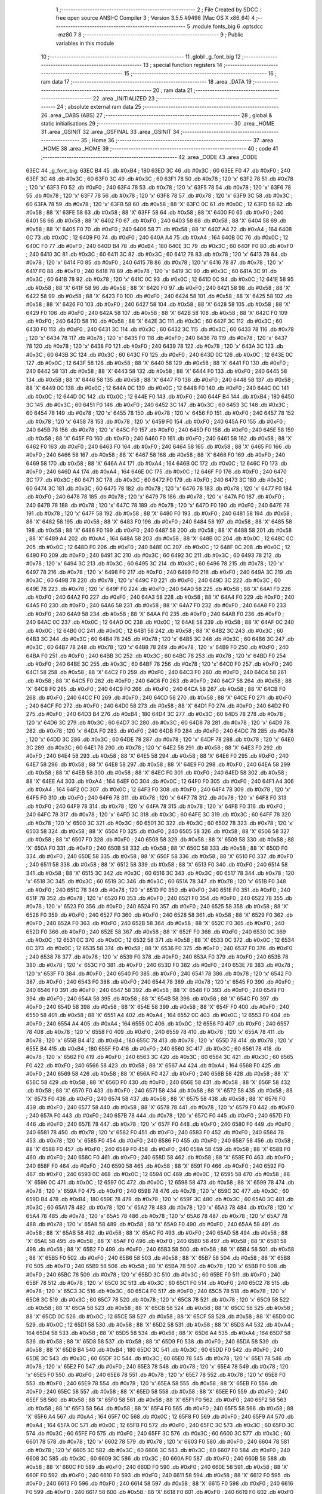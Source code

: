                               1 ;--------------------------------------------------------
                              2 ; File Created by SDCC : free open source ANSI-C Compiler
                              3 ; Version 3.5.5 #9498 (Mac OS X x86_64)
                              4 ;--------------------------------------------------------
                              5 	.module fonts_big
                              6 	.optsdcc -mz80
                              7 	
                              8 ;--------------------------------------------------------
                              9 ; Public variables in this module
                             10 ;--------------------------------------------------------
                             11 	.globl _g_font_big
                             12 ;--------------------------------------------------------
                             13 ; special function registers
                             14 ;--------------------------------------------------------
                             15 ;--------------------------------------------------------
                             16 ; ram data
                             17 ;--------------------------------------------------------
                             18 	.area _DATA
                             19 ;--------------------------------------------------------
                             20 ; ram data
                             21 ;--------------------------------------------------------
                             22 	.area _INITIALIZED
                             23 ;--------------------------------------------------------
                             24 ; absolute external ram data
                             25 ;--------------------------------------------------------
                             26 	.area _DABS (ABS)
                             27 ;--------------------------------------------------------
                             28 ; global & static initialisations
                             29 ;--------------------------------------------------------
                             30 	.area _HOME
                             31 	.area _GSINIT
                             32 	.area _GSFINAL
                             33 	.area _GSINIT
                             34 ;--------------------------------------------------------
                             35 ; Home
                             36 ;--------------------------------------------------------
                             37 	.area _HOME
                             38 	.area _HOME
                             39 ;--------------------------------------------------------
                             40 ; code
                             41 ;--------------------------------------------------------
                             42 	.area _CODE
                             43 	.area _CODE
   63EC                      44 _g_font_big:
   63EC B4                   45 	.db #0xB4	; 180
   63ED 3C                   46 	.db #0x3C	; 60
   63EE F0                   47 	.db #0xF0	; 240
   63EF 3C                   48 	.db #0x3C	; 60
   63F0 3C                   49 	.db #0x3C	; 60
   63F1 78                   50 	.db #0x78	; 120	'x'
   63F2 78                   51 	.db #0x78	; 120	'x'
   63F3 F0                   52 	.db #0xF0	; 240
   63F4 78                   53 	.db #0x78	; 120	'x'
   63F5 78                   54 	.db #0x78	; 120	'x'
   63F6 78                   55 	.db #0x78	; 120	'x'
   63F7 78                   56 	.db #0x78	; 120	'x'
   63F8 78                   57 	.db #0x78	; 120	'x'
   63F9 3C                   58 	.db #0x3C	; 60
   63FA 78                   59 	.db #0x78	; 120	'x'
   63FB 58                   60 	.db #0x58	; 88	'X'
   63FC 0C                   61 	.db #0x0C	; 12
   63FD 58                   62 	.db #0x58	; 88	'X'
   63FE 58                   63 	.db #0x58	; 88	'X'
   63FF 58                   64 	.db #0x58	; 88	'X'
   6400 F0                   65 	.db #0xF0	; 240
   6401 58                   66 	.db #0x58	; 88	'X'
   6402 F0                   67 	.db #0xF0	; 240
   6403 58                   68 	.db #0x58	; 88	'X'
   6404 58                   69 	.db #0x58	; 88	'X'
   6405 F0                   70 	.db #0xF0	; 240
   6406 58                   71 	.db #0x58	; 88	'X'
   6407 A4                   72 	.db #0xA4	; 164
   6408 0C                   73 	.db #0x0C	; 12
   6409 F0                   74 	.db #0xF0	; 240
   640A A4                   75 	.db #0xA4	; 164
   640B 0C                   76 	.db #0x0C	; 12
   640C F0                   77 	.db #0xF0	; 240
   640D B4                   78 	.db #0xB4	; 180
   640E 3C                   79 	.db #0x3C	; 60
   640F F0                   80 	.db #0xF0	; 240
   6410 3C                   81 	.db #0x3C	; 60
   6411 3C                   82 	.db #0x3C	; 60
   6412 78                   83 	.db #0x78	; 120	'x'
   6413 78                   84 	.db #0x78	; 120	'x'
   6414 F0                   85 	.db #0xF0	; 240
   6415 78                   86 	.db #0x78	; 120	'x'
   6416 78                   87 	.db #0x78	; 120	'x'
   6417 F0                   88 	.db #0xF0	; 240
   6418 78                   89 	.db #0x78	; 120	'x'
   6419 3C                   90 	.db #0x3C	; 60
   641A 3C                   91 	.db #0x3C	; 60
   641B 78                   92 	.db #0x78	; 120	'x'
   641C 0C                   93 	.db #0x0C	; 12
   641D 0C                   94 	.db #0x0C	; 12
   641E 58                   95 	.db #0x58	; 88	'X'
   641F 58                   96 	.db #0x58	; 88	'X'
   6420 F0                   97 	.db #0xF0	; 240
   6421 58                   98 	.db #0x58	; 88	'X'
   6422 58                   99 	.db #0x58	; 88	'X'
   6423 F0                  100 	.db #0xF0	; 240
   6424 58                  101 	.db #0x58	; 88	'X'
   6425 58                  102 	.db #0x58	; 88	'X'
   6426 F0                  103 	.db #0xF0	; 240
   6427 58                  104 	.db #0x58	; 88	'X'
   6428 58                  105 	.db #0x58	; 88	'X'
   6429 F0                  106 	.db #0xF0	; 240
   642A 58                  107 	.db #0x58	; 88	'X'
   642B 58                  108 	.db #0x58	; 88	'X'
   642C F0                  109 	.db #0xF0	; 240
   642D 58                  110 	.db #0x58	; 88	'X'
   642E 3C                  111 	.db #0x3C	; 60
   642F 3C                  112 	.db #0x3C	; 60
   6430 F0                  113 	.db #0xF0	; 240
   6431 3C                  114 	.db #0x3C	; 60
   6432 3C                  115 	.db #0x3C	; 60
   6433 78                  116 	.db #0x78	; 120	'x'
   6434 78                  117 	.db #0x78	; 120	'x'
   6435 F0                  118 	.db #0xF0	; 240
   6436 78                  119 	.db #0x78	; 120	'x'
   6437 78                  120 	.db #0x78	; 120	'x'
   6438 F0                  121 	.db #0xF0	; 240
   6439 78                  122 	.db #0x78	; 120	'x'
   643A 3C                  123 	.db #0x3C	; 60
   643B 3C                  124 	.db #0x3C	; 60
   643C F0                  125 	.db #0xF0	; 240
   643D 0C                  126 	.db #0x0C	; 12
   643E 0C                  127 	.db #0x0C	; 12
   643F 58                  128 	.db #0x58	; 88	'X'
   6440 58                  129 	.db #0x58	; 88	'X'
   6441 F0                  130 	.db #0xF0	; 240
   6442 58                  131 	.db #0x58	; 88	'X'
   6443 58                  132 	.db #0x58	; 88	'X'
   6444 F0                  133 	.db #0xF0	; 240
   6445 58                  134 	.db #0x58	; 88	'X'
   6446 58                  135 	.db #0x58	; 88	'X'
   6447 F0                  136 	.db #0xF0	; 240
   6448 58                  137 	.db #0x58	; 88	'X'
   6449 0C                  138 	.db #0x0C	; 12
   644A 0C                  139 	.db #0x0C	; 12
   644B F0                  140 	.db #0xF0	; 240
   644C 0C                  141 	.db #0x0C	; 12
   644D 0C                  142 	.db #0x0C	; 12
   644E F0                  143 	.db #0xF0	; 240
   644F B4                  144 	.db #0xB4	; 180
   6450 3C                  145 	.db #0x3C	; 60
   6451 F0                  146 	.db #0xF0	; 240
   6452 3C                  147 	.db #0x3C	; 60
   6453 3C                  148 	.db #0x3C	; 60
   6454 78                  149 	.db #0x78	; 120	'x'
   6455 78                  150 	.db #0x78	; 120	'x'
   6456 F0                  151 	.db #0xF0	; 240
   6457 78                  152 	.db #0x78	; 120	'x'
   6458 78                  153 	.db #0x78	; 120	'x'
   6459 F0                  154 	.db #0xF0	; 240
   645A F0                  155 	.db #0xF0	; 240
   645B 78                  156 	.db #0x78	; 120	'x'
   645C F0                  157 	.db #0xF0	; 240
   645D F0                  158 	.db #0xF0	; 240
   645E 58                  159 	.db #0x58	; 88	'X'
   645F F0                  160 	.db #0xF0	; 240
   6460 F0                  161 	.db #0xF0	; 240
   6461 58                  162 	.db #0x58	; 88	'X'
   6462 F0                  163 	.db #0xF0	; 240
   6463 F0                  164 	.db #0xF0	; 240
   6464 58                  165 	.db #0x58	; 88	'X'
   6465 F0                  166 	.db #0xF0	; 240
   6466 58                  167 	.db #0x58	; 88	'X'
   6467 58                  168 	.db #0x58	; 88	'X'
   6468 F0                  169 	.db #0xF0	; 240
   6469 58                  170 	.db #0x58	; 88	'X'
   646A A4                  171 	.db #0xA4	; 164
   646B 0C                  172 	.db #0x0C	; 12
   646C F0                  173 	.db #0xF0	; 240
   646D A4                  174 	.db #0xA4	; 164
   646E 0C                  175 	.db #0x0C	; 12
   646F F0                  176 	.db #0xF0	; 240
   6470 3C                  177 	.db #0x3C	; 60
   6471 3C                  178 	.db #0x3C	; 60
   6472 F0                  179 	.db #0xF0	; 240
   6473 3C                  180 	.db #0x3C	; 60
   6474 3C                  181 	.db #0x3C	; 60
   6475 78                  182 	.db #0x78	; 120	'x'
   6476 78                  183 	.db #0x78	; 120	'x'
   6477 F0                  184 	.db #0xF0	; 240
   6478 78                  185 	.db #0x78	; 120	'x'
   6479 78                  186 	.db #0x78	; 120	'x'
   647A F0                  187 	.db #0xF0	; 240
   647B 78                  188 	.db #0x78	; 120	'x'
   647C 78                  189 	.db #0x78	; 120	'x'
   647D F0                  190 	.db #0xF0	; 240
   647E 78                  191 	.db #0x78	; 120	'x'
   647F 58                  192 	.db #0x58	; 88	'X'
   6480 F0                  193 	.db #0xF0	; 240
   6481 58                  194 	.db #0x58	; 88	'X'
   6482 58                  195 	.db #0x58	; 88	'X'
   6483 F0                  196 	.db #0xF0	; 240
   6484 58                  197 	.db #0x58	; 88	'X'
   6485 58                  198 	.db #0x58	; 88	'X'
   6486 F0                  199 	.db #0xF0	; 240
   6487 58                  200 	.db #0x58	; 88	'X'
   6488 58                  201 	.db #0x58	; 88	'X'
   6489 A4                  202 	.db #0xA4	; 164
   648A 58                  203 	.db #0x58	; 88	'X'
   648B 0C                  204 	.db #0x0C	; 12
   648C 0C                  205 	.db #0x0C	; 12
   648D F0                  206 	.db #0xF0	; 240
   648E 0C                  207 	.db #0x0C	; 12
   648F 0C                  208 	.db #0x0C	; 12
   6490 F0                  209 	.db #0xF0	; 240
   6491 3C                  210 	.db #0x3C	; 60
   6492 3C                  211 	.db #0x3C	; 60
   6493 78                  212 	.db #0x78	; 120	'x'
   6494 3C                  213 	.db #0x3C	; 60
   6495 3C                  214 	.db #0x3C	; 60
   6496 78                  215 	.db #0x78	; 120	'x'
   6497 78                  216 	.db #0x78	; 120	'x'
   6498 F0                  217 	.db #0xF0	; 240
   6499 F0                  218 	.db #0xF0	; 240
   649A 3C                  219 	.db #0x3C	; 60
   649B 78                  220 	.db #0x78	; 120	'x'
   649C F0                  221 	.db #0xF0	; 240
   649D 3C                  222 	.db #0x3C	; 60
   649E 78                  223 	.db #0x78	; 120	'x'
   649F F0                  224 	.db #0xF0	; 240
   64A0 58                  225 	.db #0x58	; 88	'X'
   64A1 F0                  226 	.db #0xF0	; 240
   64A2 F0                  227 	.db #0xF0	; 240
   64A3 58                  228 	.db #0x58	; 88	'X'
   64A4 F0                  229 	.db #0xF0	; 240
   64A5 F0                  230 	.db #0xF0	; 240
   64A6 58                  231 	.db #0x58	; 88	'X'
   64A7 F0                  232 	.db #0xF0	; 240
   64A8 F0                  233 	.db #0xF0	; 240
   64A9 58                  234 	.db #0x58	; 88	'X'
   64AA F0                  235 	.db #0xF0	; 240
   64AB F0                  236 	.db #0xF0	; 240
   64AC 0C                  237 	.db #0x0C	; 12
   64AD 0C                  238 	.db #0x0C	; 12
   64AE 58                  239 	.db #0x58	; 88	'X'
   64AF 0C                  240 	.db #0x0C	; 12
   64B0 0C                  241 	.db #0x0C	; 12
   64B1 58                  242 	.db #0x58	; 88	'X'
   64B2 3C                  243 	.db #0x3C	; 60
   64B3 3C                  244 	.db #0x3C	; 60
   64B4 78                  245 	.db #0x78	; 120	'x'
   64B5 3C                  246 	.db #0x3C	; 60
   64B6 3C                  247 	.db #0x3C	; 60
   64B7 78                  248 	.db #0x78	; 120	'x'
   64B8 78                  249 	.db #0x78	; 120	'x'
   64B9 F0                  250 	.db #0xF0	; 240
   64BA F0                  251 	.db #0xF0	; 240
   64BB 3C                  252 	.db #0x3C	; 60
   64BC 78                  253 	.db #0x78	; 120	'x'
   64BD F0                  254 	.db #0xF0	; 240
   64BE 3C                  255 	.db #0x3C	; 60
   64BF 78                  256 	.db #0x78	; 120	'x'
   64C0 F0                  257 	.db #0xF0	; 240
   64C1 58                  258 	.db #0x58	; 88	'X'
   64C2 F0                  259 	.db #0xF0	; 240
   64C3 F0                  260 	.db #0xF0	; 240
   64C4 58                  261 	.db #0x58	; 88	'X'
   64C5 F0                  262 	.db #0xF0	; 240
   64C6 F0                  263 	.db #0xF0	; 240
   64C7 58                  264 	.db #0x58	; 88	'X'
   64C8 F0                  265 	.db #0xF0	; 240
   64C9 F0                  266 	.db #0xF0	; 240
   64CA 58                  267 	.db #0x58	; 88	'X'
   64CB F0                  268 	.db #0xF0	; 240
   64CC F0                  269 	.db #0xF0	; 240
   64CD 58                  270 	.db #0x58	; 88	'X'
   64CE F0                  271 	.db #0xF0	; 240
   64CF F0                  272 	.db #0xF0	; 240
   64D0 58                  273 	.db #0x58	; 88	'X'
   64D1 F0                  274 	.db #0xF0	; 240
   64D2 F0                  275 	.db #0xF0	; 240
   64D3 B4                  276 	.db #0xB4	; 180
   64D4 3C                  277 	.db #0x3C	; 60
   64D5 78                  278 	.db #0x78	; 120	'x'
   64D6 3C                  279 	.db #0x3C	; 60
   64D7 3C                  280 	.db #0x3C	; 60
   64D8 78                  281 	.db #0x78	; 120	'x'
   64D9 78                  282 	.db #0x78	; 120	'x'
   64DA F0                  283 	.db #0xF0	; 240
   64DB F0                  284 	.db #0xF0	; 240
   64DC 78                  285 	.db #0x78	; 120	'x'
   64DD 3C                  286 	.db #0x3C	; 60
   64DE 78                  287 	.db #0x78	; 120	'x'
   64DF 78                  288 	.db #0x78	; 120	'x'
   64E0 3C                  289 	.db #0x3C	; 60
   64E1 78                  290 	.db #0x78	; 120	'x'
   64E2 58                  291 	.db #0x58	; 88	'X'
   64E3 F0                  292 	.db #0xF0	; 240
   64E4 58                  293 	.db #0x58	; 88	'X'
   64E5 58                  294 	.db #0x58	; 88	'X'
   64E6 F0                  295 	.db #0xF0	; 240
   64E7 58                  296 	.db #0x58	; 88	'X'
   64E8 58                  297 	.db #0x58	; 88	'X'
   64E9 F0                  298 	.db #0xF0	; 240
   64EA 58                  299 	.db #0x58	; 88	'X'
   64EB 58                  300 	.db #0x58	; 88	'X'
   64EC F0                  301 	.db #0xF0	; 240
   64ED 58                  302 	.db #0x58	; 88	'X'
   64EE A4                  303 	.db #0xA4	; 164
   64EF 0C                  304 	.db #0x0C	; 12
   64F0 F0                  305 	.db #0xF0	; 240
   64F1 A4                  306 	.db #0xA4	; 164
   64F2 0C                  307 	.db #0x0C	; 12
   64F3 F0                  308 	.db #0xF0	; 240
   64F4 78                  309 	.db #0x78	; 120	'x'
   64F5 F0                  310 	.db #0xF0	; 240
   64F6 78                  311 	.db #0x78	; 120	'x'
   64F7 78                  312 	.db #0x78	; 120	'x'
   64F8 F0                  313 	.db #0xF0	; 240
   64F9 78                  314 	.db #0x78	; 120	'x'
   64FA 78                  315 	.db #0x78	; 120	'x'
   64FB F0                  316 	.db #0xF0	; 240
   64FC 78                  317 	.db #0x78	; 120	'x'
   64FD 3C                  318 	.db #0x3C	; 60
   64FE 3C                  319 	.db #0x3C	; 60
   64FF 78                  320 	.db #0x78	; 120	'x'
   6500 3C                  321 	.db #0x3C	; 60
   6501 3C                  322 	.db #0x3C	; 60
   6502 78                  323 	.db #0x78	; 120	'x'
   6503 58                  324 	.db #0x58	; 88	'X'
   6504 F0                  325 	.db #0xF0	; 240
   6505 58                  326 	.db #0x58	; 88	'X'
   6506 58                  327 	.db #0x58	; 88	'X'
   6507 F0                  328 	.db #0xF0	; 240
   6508 58                  329 	.db #0x58	; 88	'X'
   6509 58                  330 	.db #0x58	; 88	'X'
   650A F0                  331 	.db #0xF0	; 240
   650B 58                  332 	.db #0x58	; 88	'X'
   650C 58                  333 	.db #0x58	; 88	'X'
   650D F0                  334 	.db #0xF0	; 240
   650E 58                  335 	.db #0x58	; 88	'X'
   650F 58                  336 	.db #0x58	; 88	'X'
   6510 F0                  337 	.db #0xF0	; 240
   6511 58                  338 	.db #0x58	; 88	'X'
   6512 58                  339 	.db #0x58	; 88	'X'
   6513 F0                  340 	.db #0xF0	; 240
   6514 58                  341 	.db #0x58	; 88	'X'
   6515 3C                  342 	.db #0x3C	; 60
   6516 3C                  343 	.db #0x3C	; 60
   6517 78                  344 	.db #0x78	; 120	'x'
   6518 3C                  345 	.db #0x3C	; 60
   6519 3C                  346 	.db #0x3C	; 60
   651A 78                  347 	.db #0x78	; 120	'x'
   651B F0                  348 	.db #0xF0	; 240
   651C 78                  349 	.db #0x78	; 120	'x'
   651D F0                  350 	.db #0xF0	; 240
   651E F0                  351 	.db #0xF0	; 240
   651F 78                  352 	.db #0x78	; 120	'x'
   6520 F0                  353 	.db #0xF0	; 240
   6521 F0                  354 	.db #0xF0	; 240
   6522 78                  355 	.db #0x78	; 120	'x'
   6523 F0                  356 	.db #0xF0	; 240
   6524 F0                  357 	.db #0xF0	; 240
   6525 58                  358 	.db #0x58	; 88	'X'
   6526 F0                  359 	.db #0xF0	; 240
   6527 F0                  360 	.db #0xF0	; 240
   6528 58                  361 	.db #0x58	; 88	'X'
   6529 F0                  362 	.db #0xF0	; 240
   652A F0                  363 	.db #0xF0	; 240
   652B 58                  364 	.db #0x58	; 88	'X'
   652C F0                  365 	.db #0xF0	; 240
   652D F0                  366 	.db #0xF0	; 240
   652E 58                  367 	.db #0x58	; 88	'X'
   652F F0                  368 	.db #0xF0	; 240
   6530 0C                  369 	.db #0x0C	; 12
   6531 0C                  370 	.db #0x0C	; 12
   6532 58                  371 	.db #0x58	; 88	'X'
   6533 0C                  372 	.db #0x0C	; 12
   6534 0C                  373 	.db #0x0C	; 12
   6535 58                  374 	.db #0x58	; 88	'X'
   6536 F0                  375 	.db #0xF0	; 240
   6537 F0                  376 	.db #0xF0	; 240
   6538 78                  377 	.db #0x78	; 120	'x'
   6539 F0                  378 	.db #0xF0	; 240
   653A F0                  379 	.db #0xF0	; 240
   653B 78                  380 	.db #0x78	; 120	'x'
   653C F0                  381 	.db #0xF0	; 240
   653D F0                  382 	.db #0xF0	; 240
   653E 78                  383 	.db #0x78	; 120	'x'
   653F F0                  384 	.db #0xF0	; 240
   6540 F0                  385 	.db #0xF0	; 240
   6541 78                  386 	.db #0x78	; 120	'x'
   6542 F0                  387 	.db #0xF0	; 240
   6543 F0                  388 	.db #0xF0	; 240
   6544 78                  389 	.db #0x78	; 120	'x'
   6545 F0                  390 	.db #0xF0	; 240
   6546 F0                  391 	.db #0xF0	; 240
   6547 58                  392 	.db #0x58	; 88	'X'
   6548 F0                  393 	.db #0xF0	; 240
   6549 F0                  394 	.db #0xF0	; 240
   654A 58                  395 	.db #0x58	; 88	'X'
   654B 58                  396 	.db #0x58	; 88	'X'
   654C F0                  397 	.db #0xF0	; 240
   654D 58                  398 	.db #0x58	; 88	'X'
   654E 58                  399 	.db #0x58	; 88	'X'
   654F F0                  400 	.db #0xF0	; 240
   6550 58                  401 	.db #0x58	; 88	'X'
   6551 A4                  402 	.db #0xA4	; 164
   6552 0C                  403 	.db #0x0C	; 12
   6553 F0                  404 	.db #0xF0	; 240
   6554 A4                  405 	.db #0xA4	; 164
   6555 0C                  406 	.db #0x0C	; 12
   6556 F0                  407 	.db #0xF0	; 240
   6557 78                  408 	.db #0x78	; 120	'x'
   6558 F0                  409 	.db #0xF0	; 240
   6559 78                  410 	.db #0x78	; 120	'x'
   655A 78                  411 	.db #0x78	; 120	'x'
   655B B4                  412 	.db #0xB4	; 180
   655C 78                  413 	.db #0x78	; 120	'x'
   655D 78                  414 	.db #0x78	; 120	'x'
   655E B4                  415 	.db #0xB4	; 180
   655F F0                  416 	.db #0xF0	; 240
   6560 3C                  417 	.db #0x3C	; 60
   6561 78                  418 	.db #0x78	; 120	'x'
   6562 F0                  419 	.db #0xF0	; 240
   6563 3C                  420 	.db #0x3C	; 60
   6564 3C                  421 	.db #0x3C	; 60
   6565 F0                  422 	.db #0xF0	; 240
   6566 58                  423 	.db #0x58	; 88	'X'
   6567 A4                  424 	.db #0xA4	; 164
   6568 F0                  425 	.db #0xF0	; 240
   6569 58                  426 	.db #0x58	; 88	'X'
   656A F0                  427 	.db #0xF0	; 240
   656B 58                  428 	.db #0x58	; 88	'X'
   656C 58                  429 	.db #0x58	; 88	'X'
   656D F0                  430 	.db #0xF0	; 240
   656E 58                  431 	.db #0x58	; 88	'X'
   656F 58                  432 	.db #0x58	; 88	'X'
   6570 F0                  433 	.db #0xF0	; 240
   6571 58                  434 	.db #0x58	; 88	'X'
   6572 58                  435 	.db #0x58	; 88	'X'
   6573 F0                  436 	.db #0xF0	; 240
   6574 58                  437 	.db #0x58	; 88	'X'
   6575 58                  438 	.db #0x58	; 88	'X'
   6576 F0                  439 	.db #0xF0	; 240
   6577 58                  440 	.db #0x58	; 88	'X'
   6578 78                  441 	.db #0x78	; 120	'x'
   6579 F0                  442 	.db #0xF0	; 240
   657A F0                  443 	.db #0xF0	; 240
   657B 78                  444 	.db #0x78	; 120	'x'
   657C F0                  445 	.db #0xF0	; 240
   657D F0                  446 	.db #0xF0	; 240
   657E 78                  447 	.db #0x78	; 120	'x'
   657F F0                  448 	.db #0xF0	; 240
   6580 F0                  449 	.db #0xF0	; 240
   6581 78                  450 	.db #0x78	; 120	'x'
   6582 F0                  451 	.db #0xF0	; 240
   6583 F0                  452 	.db #0xF0	; 240
   6584 78                  453 	.db #0x78	; 120	'x'
   6585 F0                  454 	.db #0xF0	; 240
   6586 F0                  455 	.db #0xF0	; 240
   6587 58                  456 	.db #0x58	; 88	'X'
   6588 F0                  457 	.db #0xF0	; 240
   6589 F0                  458 	.db #0xF0	; 240
   658A 58                  459 	.db #0x58	; 88	'X'
   658B F0                  460 	.db #0xF0	; 240
   658C F0                  461 	.db #0xF0	; 240
   658D 58                  462 	.db #0x58	; 88	'X'
   658E F0                  463 	.db #0xF0	; 240
   658F F0                  464 	.db #0xF0	; 240
   6590 58                  465 	.db #0x58	; 88	'X'
   6591 F0                  466 	.db #0xF0	; 240
   6592 F0                  467 	.db #0xF0	; 240
   6593 0C                  468 	.db #0x0C	; 12
   6594 0C                  469 	.db #0x0C	; 12
   6595 58                  470 	.db #0x58	; 88	'X'
   6596 0C                  471 	.db #0x0C	; 12
   6597 0C                  472 	.db #0x0C	; 12
   6598 58                  473 	.db #0x58	; 88	'X'
   6599 78                  474 	.db #0x78	; 120	'x'
   659A F0                  475 	.db #0xF0	; 240
   659B 78                  476 	.db #0x78	; 120	'x'
   659C 3C                  477 	.db #0x3C	; 60
   659D B4                  478 	.db #0xB4	; 180
   659E 78                  479 	.db #0x78	; 120	'x'
   659F 3C                  480 	.db #0x3C	; 60
   65A0 3C                  481 	.db #0x3C	; 60
   65A1 78                  482 	.db #0x78	; 120	'x'
   65A2 78                  483 	.db #0x78	; 120	'x'
   65A3 78                  484 	.db #0x78	; 120	'x'
   65A4 78                  485 	.db #0x78	; 120	'x'
   65A5 78                  486 	.db #0x78	; 120	'x'
   65A6 78                  487 	.db #0x78	; 120	'x'
   65A7 78                  488 	.db #0x78	; 120	'x'
   65A8 58                  489 	.db #0x58	; 88	'X'
   65A9 F0                  490 	.db #0xF0	; 240
   65AA 58                  491 	.db #0x58	; 88	'X'
   65AB 58                  492 	.db #0x58	; 88	'X'
   65AC F0                  493 	.db #0xF0	; 240
   65AD 58                  494 	.db #0x58	; 88	'X'
   65AE 58                  495 	.db #0x58	; 88	'X'
   65AF F0                  496 	.db #0xF0	; 240
   65B0 58                  497 	.db #0x58	; 88	'X'
   65B1 58                  498 	.db #0x58	; 88	'X'
   65B2 F0                  499 	.db #0xF0	; 240
   65B3 58                  500 	.db #0x58	; 88	'X'
   65B4 58                  501 	.db #0x58	; 88	'X'
   65B5 F0                  502 	.db #0xF0	; 240
   65B6 58                  503 	.db #0x58	; 88	'X'
   65B7 58                  504 	.db #0x58	; 88	'X'
   65B8 F0                  505 	.db #0xF0	; 240
   65B9 58                  506 	.db #0x58	; 88	'X'
   65BA 78                  507 	.db #0x78	; 120	'x'
   65BB F0                  508 	.db #0xF0	; 240
   65BC 78                  509 	.db #0x78	; 120	'x'
   65BD 3C                  510 	.db #0x3C	; 60
   65BE F0                  511 	.db #0xF0	; 240
   65BF 78                  512 	.db #0x78	; 120	'x'
   65C0 3C                  513 	.db #0x3C	; 60
   65C1 F0                  514 	.db #0xF0	; 240
   65C2 78                  515 	.db #0x78	; 120	'x'
   65C3 3C                  516 	.db #0x3C	; 60
   65C4 F0                  517 	.db #0xF0	; 240
   65C5 78                  518 	.db #0x78	; 120	'x'
   65C6 3C                  519 	.db #0x3C	; 60
   65C7 78                  520 	.db #0x78	; 120	'x'
   65C8 78                  521 	.db #0x78	; 120	'x'
   65C9 58                  522 	.db #0x58	; 88	'X'
   65CA 58                  523 	.db #0x58	; 88	'X'
   65CB 58                  524 	.db #0x58	; 88	'X'
   65CC 58                  525 	.db #0x58	; 88	'X'
   65CD 0C                  526 	.db #0x0C	; 12
   65CE 58                  527 	.db #0x58	; 88	'X'
   65CF 58                  528 	.db #0x58	; 88	'X'
   65D0 0C                  529 	.db #0x0C	; 12
   65D1 58                  530 	.db #0x58	; 88	'X'
   65D2 58                  531 	.db #0x58	; 88	'X'
   65D3 A4                  532 	.db #0xA4	; 164
   65D4 58                  533 	.db #0x58	; 88	'X'
   65D5 58                  534 	.db #0x58	; 88	'X'
   65D6 A4                  535 	.db #0xA4	; 164
   65D7 58                  536 	.db #0x58	; 88	'X'
   65D8 58                  537 	.db #0x58	; 88	'X'
   65D9 F0                  538 	.db #0xF0	; 240
   65DA 58                  539 	.db #0x58	; 88	'X'
   65DB B4                  540 	.db #0xB4	; 180
   65DC 3C                  541 	.db #0x3C	; 60
   65DD F0                  542 	.db #0xF0	; 240
   65DE 3C                  543 	.db #0x3C	; 60
   65DF 3C                  544 	.db #0x3C	; 60
   65E0 78                  545 	.db #0x78	; 120	'x'
   65E1 78                  546 	.db #0x78	; 120	'x'
   65E2 F0                  547 	.db #0xF0	; 240
   65E3 78                  548 	.db #0x78	; 120	'x'
   65E4 78                  549 	.db #0x78	; 120	'x'
   65E5 F0                  550 	.db #0xF0	; 240
   65E6 78                  551 	.db #0x78	; 120	'x'
   65E7 78                  552 	.db #0x78	; 120	'x'
   65E8 F0                  553 	.db #0xF0	; 240
   65E9 78                  554 	.db #0x78	; 120	'x'
   65EA 58                  555 	.db #0x58	; 88	'X'
   65EB F0                  556 	.db #0xF0	; 240
   65EC 58                  557 	.db #0x58	; 88	'X'
   65ED 58                  558 	.db #0x58	; 88	'X'
   65EE F0                  559 	.db #0xF0	; 240
   65EF 58                  560 	.db #0x58	; 88	'X'
   65F0 58                  561 	.db #0x58	; 88	'X'
   65F1 F0                  562 	.db #0xF0	; 240
   65F2 58                  563 	.db #0x58	; 88	'X'
   65F3 58                  564 	.db #0x58	; 88	'X'
   65F4 F0                  565 	.db #0xF0	; 240
   65F5 58                  566 	.db #0x58	; 88	'X'
   65F6 A4                  567 	.db #0xA4	; 164
   65F7 0C                  568 	.db #0x0C	; 12
   65F8 F0                  569 	.db #0xF0	; 240
   65F9 A4                  570 	.db #0xA4	; 164
   65FA 0C                  571 	.db #0x0C	; 12
   65FB F0                  572 	.db #0xF0	; 240
   65FC 3C                  573 	.db #0x3C	; 60
   65FD 3C                  574 	.db #0x3C	; 60
   65FE F0                  575 	.db #0xF0	; 240
   65FF 3C                  576 	.db #0x3C	; 60
   6600 3C                  577 	.db #0x3C	; 60
   6601 78                  578 	.db #0x78	; 120	'x'
   6602 78                  579 	.db #0x78	; 120	'x'
   6603 F0                  580 	.db #0xF0	; 240
   6604 78                  581 	.db #0x78	; 120	'x'
   6605 3C                  582 	.db #0x3C	; 60
   6606 3C                  583 	.db #0x3C	; 60
   6607 F0                  584 	.db #0xF0	; 240
   6608 3C                  585 	.db #0x3C	; 60
   6609 3C                  586 	.db #0x3C	; 60
   660A F0                  587 	.db #0xF0	; 240
   660B 58                  588 	.db #0x58	; 88	'X'
   660C F0                  589 	.db #0xF0	; 240
   660D F0                  590 	.db #0xF0	; 240
   660E 58                  591 	.db #0x58	; 88	'X'
   660F F0                  592 	.db #0xF0	; 240
   6610 F0                  593 	.db #0xF0	; 240
   6611 58                  594 	.db #0x58	; 88	'X'
   6612 F0                  595 	.db #0xF0	; 240
   6613 F0                  596 	.db #0xF0	; 240
   6614 58                  597 	.db #0x58	; 88	'X'
   6615 F0                  598 	.db #0xF0	; 240
   6616 F0                  599 	.db #0xF0	; 240
   6617 58                  600 	.db #0x58	; 88	'X'
   6618 F0                  601 	.db #0xF0	; 240
   6619 F0                  602 	.db #0xF0	; 240
   661A 58                  603 	.db #0x58	; 88	'X'
   661B F0                  604 	.db #0xF0	; 240
   661C F0                  605 	.db #0xF0	; 240
   661D B4                  606 	.db #0xB4	; 180
   661E 3C                  607 	.db #0x3C	; 60
   661F F0                  608 	.db #0xF0	; 240
   6620 3C                  609 	.db #0x3C	; 60
   6621 3C                  610 	.db #0x3C	; 60
   6622 78                  611 	.db #0x78	; 120	'x'
   6623 78                  612 	.db #0x78	; 120	'x'
   6624 F0                  613 	.db #0xF0	; 240
   6625 78                  614 	.db #0x78	; 120	'x'
   6626 78                  615 	.db #0x78	; 120	'x'
   6627 F0                  616 	.db #0xF0	; 240
   6628 78                  617 	.db #0x78	; 120	'x'
   6629 78                  618 	.db #0x78	; 120	'x'
   662A F0                  619 	.db #0xF0	; 240
   662B 78                  620 	.db #0x78	; 120	'x'
   662C 58                  621 	.db #0x58	; 88	'X'
   662D F0                  622 	.db #0xF0	; 240
   662E 58                  623 	.db #0x58	; 88	'X'
   662F 58                  624 	.db #0x58	; 88	'X'
   6630 F0                  625 	.db #0xF0	; 240
   6631 58                  626 	.db #0x58	; 88	'X'
   6632 58                  627 	.db #0x58	; 88	'X'
   6633 A4                  628 	.db #0xA4	; 164
   6634 58                  629 	.db #0x58	; 88	'X'
   6635 0C                  630 	.db #0x0C	; 12
   6636 0C                  631 	.db #0x0C	; 12
   6637 F0                  632 	.db #0xF0	; 240
   6638 A4                  633 	.db #0xA4	; 164
   6639 58                  634 	.db #0x58	; 88	'X'
   663A 58                  635 	.db #0x58	; 88	'X'
   663B A4                  636 	.db #0xA4	; 164
   663C 58                  637 	.db #0x58	; 88	'X'
   663D 58                  638 	.db #0x58	; 88	'X'
   663E 3C                  639 	.db #0x3C	; 60
   663F 3C                  640 	.db #0x3C	; 60
   6640 F0                  641 	.db #0xF0	; 240
   6641 3C                  642 	.db #0x3C	; 60
   6642 3C                  643 	.db #0x3C	; 60
   6643 78                  644 	.db #0x78	; 120	'x'
   6644 78                  645 	.db #0x78	; 120	'x'
   6645 F0                  646 	.db #0xF0	; 240
   6646 78                  647 	.db #0x78	; 120	'x'
   6647 3C                  648 	.db #0x3C	; 60
   6648 3C                  649 	.db #0x3C	; 60
   6649 F0                  650 	.db #0xF0	; 240
   664A 3C                  651 	.db #0x3C	; 60
   664B 3C                  652 	.db #0x3C	; 60
   664C 78                  653 	.db #0x78	; 120	'x'
   664D 58                  654 	.db #0x58	; 88	'X'
   664E F0                  655 	.db #0xF0	; 240
   664F 58                  656 	.db #0x58	; 88	'X'
   6650 58                  657 	.db #0x58	; 88	'X'
   6651 F0                  658 	.db #0xF0	; 240
   6652 58                  659 	.db #0x58	; 88	'X'
   6653 58                  660 	.db #0x58	; 88	'X'
   6654 F0                  661 	.db #0xF0	; 240
   6655 58                  662 	.db #0x58	; 88	'X'
   6656 58                  663 	.db #0x58	; 88	'X'
   6657 F0                  664 	.db #0xF0	; 240
   6658 58                  665 	.db #0x58	; 88	'X'
   6659 58                  666 	.db #0x58	; 88	'X'
   665A F0                  667 	.db #0xF0	; 240
   665B 58                  668 	.db #0x58	; 88	'X'
   665C 58                  669 	.db #0x58	; 88	'X'
   665D F0                  670 	.db #0xF0	; 240
   665E 58                  671 	.db #0x58	; 88	'X'
   665F B4                  672 	.db #0xB4	; 180
   6660 3C                  673 	.db #0x3C	; 60
   6661 78                  674 	.db #0x78	; 120	'x'
   6662 3C                  675 	.db #0x3C	; 60
   6663 3C                  676 	.db #0x3C	; 60
   6664 78                  677 	.db #0x78	; 120	'x'
   6665 78                  678 	.db #0x78	; 120	'x'
   6666 F0                  679 	.db #0xF0	; 240
   6667 F0                  680 	.db #0xF0	; 240
   6668 B4                  681 	.db #0xB4	; 180
   6669 3C                  682 	.db #0x3C	; 60
   666A F0                  683 	.db #0xF0	; 240
   666B B4                  684 	.db #0xB4	; 180
   666C 3C                  685 	.db #0x3C	; 60
   666D 78                  686 	.db #0x78	; 120	'x'
   666E F0                  687 	.db #0xF0	; 240
   666F F0                  688 	.db #0xF0	; 240
   6670 58                  689 	.db #0x58	; 88	'X'
   6671 F0                  690 	.db #0xF0	; 240
   6672 F0                  691 	.db #0xF0	; 240
   6673 58                  692 	.db #0x58	; 88	'X'
   6674 58                  693 	.db #0x58	; 88	'X'
   6675 F0                  694 	.db #0xF0	; 240
   6676 58                  695 	.db #0x58	; 88	'X'
   6677 58                  696 	.db #0x58	; 88	'X'
   6678 F0                  697 	.db #0xF0	; 240
   6679 58                  698 	.db #0x58	; 88	'X'
   667A A4                  699 	.db #0xA4	; 164
   667B 0C                  700 	.db #0x0C	; 12
   667C F0                  701 	.db #0xF0	; 240
   667D A4                  702 	.db #0xA4	; 164
   667E 0C                  703 	.db #0x0C	; 12
   667F F0                  704 	.db #0xF0	; 240
   6680 3C                  705 	.db #0x3C	; 60
   6681 3C                  706 	.db #0x3C	; 60
   6682 78                  707 	.db #0x78	; 120	'x'
   6683 3C                  708 	.db #0x3C	; 60
   6684 3C                  709 	.db #0x3C	; 60
   6685 78                  710 	.db #0x78	; 120	'x'
   6686 F0                  711 	.db #0xF0	; 240
   6687 78                  712 	.db #0x78	; 120	'x'
   6688 F0                  713 	.db #0xF0	; 240
   6689 F0                  714 	.db #0xF0	; 240
   668A 78                  715 	.db #0x78	; 120	'x'
   668B F0                  716 	.db #0xF0	; 240
   668C F0                  717 	.db #0xF0	; 240
   668D 78                  718 	.db #0x78	; 120	'x'
   668E F0                  719 	.db #0xF0	; 240
   668F F0                  720 	.db #0xF0	; 240
   6690 58                  721 	.db #0x58	; 88	'X'
   6691 F0                  722 	.db #0xF0	; 240
   6692 F0                  723 	.db #0xF0	; 240
   6693 58                  724 	.db #0x58	; 88	'X'
   6694 F0                  725 	.db #0xF0	; 240
   6695 F0                  726 	.db #0xF0	; 240
   6696 58                  727 	.db #0x58	; 88	'X'
   6697 F0                  728 	.db #0xF0	; 240
   6698 F0                  729 	.db #0xF0	; 240
   6699 58                  730 	.db #0x58	; 88	'X'
   669A F0                  731 	.db #0xF0	; 240
   669B F0                  732 	.db #0xF0	; 240
   669C 58                  733 	.db #0x58	; 88	'X'
   669D F0                  734 	.db #0xF0	; 240
   669E F0                  735 	.db #0xF0	; 240
   669F 58                  736 	.db #0x58	; 88	'X'
   66A0 F0                  737 	.db #0xF0	; 240
   66A1 78                  738 	.db #0x78	; 120	'x'
   66A2 F0                  739 	.db #0xF0	; 240
   66A3 78                  740 	.db #0x78	; 120	'x'
   66A4 78                  741 	.db #0x78	; 120	'x'
   66A5 F0                  742 	.db #0xF0	; 240
   66A6 78                  743 	.db #0x78	; 120	'x'
   66A7 78                  744 	.db #0x78	; 120	'x'
   66A8 F0                  745 	.db #0xF0	; 240
   66A9 78                  746 	.db #0x78	; 120	'x'
   66AA 78                  747 	.db #0x78	; 120	'x'
   66AB F0                  748 	.db #0xF0	; 240
   66AC 78                  749 	.db #0x78	; 120	'x'
   66AD 78                  750 	.db #0x78	; 120	'x'
   66AE F0                  751 	.db #0xF0	; 240
   66AF 78                  752 	.db #0x78	; 120	'x'
   66B0 58                  753 	.db #0x58	; 88	'X'
   66B1 F0                  754 	.db #0xF0	; 240
   66B2 58                  755 	.db #0x58	; 88	'X'
   66B3 58                  756 	.db #0x58	; 88	'X'
   66B4 F0                  757 	.db #0xF0	; 240
   66B5 58                  758 	.db #0x58	; 88	'X'
   66B6 58                  759 	.db #0x58	; 88	'X'
   66B7 F0                  760 	.db #0xF0	; 240
   66B8 58                  761 	.db #0x58	; 88	'X'
   66B9 58                  762 	.db #0x58	; 88	'X'
   66BA F0                  763 	.db #0xF0	; 240
   66BB 58                  764 	.db #0x58	; 88	'X'
   66BC A4                  765 	.db #0xA4	; 164
   66BD 0C                  766 	.db #0x0C	; 12
   66BE F0                  767 	.db #0xF0	; 240
   66BF A4                  768 	.db #0xA4	; 164
   66C0 0C                  769 	.db #0x0C	; 12
   66C1 F0                  770 	.db #0xF0	; 240
   66C2 78                  771 	.db #0x78	; 120	'x'
   66C3 F0                  772 	.db #0xF0	; 240
   66C4 78                  773 	.db #0x78	; 120	'x'
   66C5 78                  774 	.db #0x78	; 120	'x'
   66C6 F0                  775 	.db #0xF0	; 240
   66C7 78                  776 	.db #0x78	; 120	'x'
   66C8 78                  777 	.db #0x78	; 120	'x'
   66C9 F0                  778 	.db #0xF0	; 240
   66CA 78                  779 	.db #0x78	; 120	'x'
   66CB 78                  780 	.db #0x78	; 120	'x'
   66CC F0                  781 	.db #0xF0	; 240
   66CD 78                  782 	.db #0x78	; 120	'x'
   66CE 78                  783 	.db #0x78	; 120	'x'
   66CF F0                  784 	.db #0xF0	; 240
   66D0 78                  785 	.db #0x78	; 120	'x'
   66D1 58                  786 	.db #0x58	; 88	'X'
   66D2 F0                  787 	.db #0xF0	; 240
   66D3 58                  788 	.db #0x58	; 88	'X'
   66D4 A4                  789 	.db #0xA4	; 164
   66D5 A4                  790 	.db #0xA4	; 164
   66D6 F0                  791 	.db #0xF0	; 240
   66D7 A4                  792 	.db #0xA4	; 164
   66D8 0C                  793 	.db #0x0C	; 12
   66D9 F0                  794 	.db #0xF0	; 240
   66DA A4                  795 	.db #0xA4	; 164
   66DB 0C                  796 	.db #0x0C	; 12
   66DC F0                  797 	.db #0xF0	; 240
   66DD A4                  798 	.db #0xA4	; 164
   66DE 58                  799 	.db #0x58	; 88	'X'
   66DF F0                  800 	.db #0xF0	; 240
   66E0 A4                  801 	.db #0xA4	; 164
   66E1 F0                  802 	.db #0xF0	; 240
   66E2 F0                  803 	.db #0xF0	; 240
   66E3 78                  804 	.db #0x78	; 120	'x'
   66E4 F0                  805 	.db #0xF0	; 240
   66E5 78                  806 	.db #0x78	; 120	'x'
   66E6 78                  807 	.db #0x78	; 120	'x'
   66E7 F0                  808 	.db #0xF0	; 240
   66E8 78                  809 	.db #0x78	; 120	'x'
   66E9 78                  810 	.db #0x78	; 120	'x'
   66EA F0                  811 	.db #0xF0	; 240
   66EB 78                  812 	.db #0x78	; 120	'x'
   66EC 78                  813 	.db #0x78	; 120	'x'
   66ED F0                  814 	.db #0xF0	; 240
   66EE 78                  815 	.db #0x78	; 120	'x'
   66EF 78                  816 	.db #0x78	; 120	'x'
   66F0 F0                  817 	.db #0xF0	; 240
   66F1 78                  818 	.db #0x78	; 120	'x'
   66F2 58                  819 	.db #0x58	; 88	'X'
   66F3 F0                  820 	.db #0xF0	; 240
   66F4 58                  821 	.db #0x58	; 88	'X'
   66F5 0C                  822 	.db #0x0C	; 12
   66F6 A4                  823 	.db #0xA4	; 164
   66F7 58                  824 	.db #0x58	; 88	'X'
   66F8 0C                  825 	.db #0x0C	; 12
   66F9 0C                  826 	.db #0x0C	; 12
   66FA 58                  827 	.db #0x58	; 88	'X'
   66FB 0C                  828 	.db #0x0C	; 12
   66FC 0C                  829 	.db #0x0C	; 12
   66FD 58                  830 	.db #0x58	; 88	'X'
   66FE 58                  831 	.db #0x58	; 88	'X'
   66FF 58                  832 	.db #0x58	; 88	'X'
   6700 58                  833 	.db #0x58	; 88	'X'
   6701 58                  834 	.db #0x58	; 88	'X'
   6702 F0                  835 	.db #0xF0	; 240
   6703 58                  836 	.db #0x58	; 88	'X'
   6704 78                  837 	.db #0x78	; 120	'x'
   6705 F0                  838 	.db #0xF0	; 240
   6706 78                  839 	.db #0x78	; 120	'x'
   6707 3C                  840 	.db #0x3C	; 60
   6708 B4                  841 	.db #0xB4	; 180
   6709 78                  842 	.db #0x78	; 120	'x'
   670A B4                  843 	.db #0xB4	; 180
   670B B4                  844 	.db #0xB4	; 180
   670C F0                  845 	.db #0xF0	; 240
   670D F0                  846 	.db #0xF0	; 240
   670E 78                  847 	.db #0x78	; 120	'x'
   670F F0                  848 	.db #0xF0	; 240
   6710 B4                  849 	.db #0xB4	; 180
   6711 B4                  850 	.db #0xB4	; 180
   6712 F0                  851 	.db #0xF0	; 240
   6713 A4                  852 	.db #0xA4	; 164
   6714 A4                  853 	.db #0xA4	; 164
   6715 F0                  854 	.db #0xF0	; 240
   6716 58                  855 	.db #0x58	; 88	'X'
   6717 F0                  856 	.db #0xF0	; 240
   6718 58                  857 	.db #0x58	; 88	'X'
   6719 58                  858 	.db #0x58	; 88	'X'
   671A F0                  859 	.db #0xF0	; 240
   671B 58                  860 	.db #0x58	; 88	'X'
   671C 58                  861 	.db #0x58	; 88	'X'
   671D F0                  862 	.db #0xF0	; 240
   671E 58                  863 	.db #0x58	; 88	'X'
   671F 58                  864 	.db #0x58	; 88	'X'
   6720 F0                  865 	.db #0xF0	; 240
   6721 58                  866 	.db #0x58	; 88	'X'
   6722 58                  867 	.db #0x58	; 88	'X'
   6723 F0                  868 	.db #0xF0	; 240
   6724 58                  869 	.db #0x58	; 88	'X'
   6725 78                  870 	.db #0x78	; 120	'x'
   6726 F0                  871 	.db #0xF0	; 240
   6727 78                  872 	.db #0x78	; 120	'x'
   6728 78                  873 	.db #0x78	; 120	'x'
   6729 F0                  874 	.db #0xF0	; 240
   672A 78                  875 	.db #0x78	; 120	'x'
   672B B4                  876 	.db #0xB4	; 180
   672C B4                  877 	.db #0xB4	; 180
   672D F0                  878 	.db #0xF0	; 240
   672E F0                  879 	.db #0xF0	; 240
   672F 78                  880 	.db #0x78	; 120	'x'
   6730 F0                  881 	.db #0xF0	; 240
   6731 F0                  882 	.db #0xF0	; 240
   6732 78                  883 	.db #0x78	; 120	'x'
   6733 F0                  884 	.db #0xF0	; 240
   6734 F0                  885 	.db #0xF0	; 240
   6735 58                  886 	.db #0x58	; 88	'X'
   6736 F0                  887 	.db #0xF0	; 240
   6737 F0                  888 	.db #0xF0	; 240
   6738 58                  889 	.db #0x58	; 88	'X'
   6739 F0                  890 	.db #0xF0	; 240
   673A F0                  891 	.db #0xF0	; 240
   673B 58                  892 	.db #0x58	; 88	'X'
   673C F0                  893 	.db #0xF0	; 240
   673D F0                  894 	.db #0xF0	; 240
   673E 58                  895 	.db #0x58	; 88	'X'
   673F F0                  896 	.db #0xF0	; 240
   6740 F0                  897 	.db #0xF0	; 240
   6741 58                  898 	.db #0x58	; 88	'X'
   6742 F0                  899 	.db #0xF0	; 240
   6743 F0                  900 	.db #0xF0	; 240
   6744 58                  901 	.db #0x58	; 88	'X'
   6745 F0                  902 	.db #0xF0	; 240
   6746 3C                  903 	.db #0x3C	; 60
   6747 3C                  904 	.db #0x3C	; 60
   6748 78                  905 	.db #0x78	; 120	'x'
   6749 3C                  906 	.db #0x3C	; 60
   674A 3C                  907 	.db #0x3C	; 60
   674B 78                  908 	.db #0x78	; 120	'x'
   674C F0                  909 	.db #0xF0	; 240
   674D F0                  910 	.db #0xF0	; 240
   674E 78                  911 	.db #0x78	; 120	'x'
   674F F0                  912 	.db #0xF0	; 240
   6750 B4                  913 	.db #0xB4	; 180
   6751 F0                  914 	.db #0xF0	; 240
   6752 F0                  915 	.db #0xF0	; 240
   6753 78                  916 	.db #0x78	; 120	'x'
   6754 F0                  917 	.db #0xF0	; 240
   6755 A4                  918 	.db #0xA4	; 164
   6756 F0                  919 	.db #0xF0	; 240
   6757 F0                  920 	.db #0xF0	; 240
   6758 A4                  921 	.db #0xA4	; 164
   6759 F0                  922 	.db #0xF0	; 240
   675A F0                  923 	.db #0xF0	; 240
   675B 58                  924 	.db #0x58	; 88	'X'
   675C F0                  925 	.db #0xF0	; 240
   675D F0                  926 	.db #0xF0	; 240
   675E 58                  927 	.db #0x58	; 88	'X'
   675F F0                  928 	.db #0xF0	; 240
   6760 F0                  929 	.db #0xF0	; 240
   6761 0C                  930 	.db #0x0C	; 12
   6762 0C                  931 	.db #0x0C	; 12
   6763 58                  932 	.db #0x58	; 88	'X'
   6764 0C                  933 	.db #0x0C	; 12
   6765 0C                  934 	.db #0x0C	; 12
   6766 58                  935 	.db #0x58	; 88	'X'
   6767 F0                  936 	.db #0xF0	; 240
   6768 F0                  937 	.db #0xF0	; 240
   6769 F0                  938 	.db #0xF0	; 240
   676A F0                  939 	.db #0xF0	; 240
   676B F0                  940 	.db #0xF0	; 240
   676C F0                  941 	.db #0xF0	; 240
   676D F0                  942 	.db #0xF0	; 240
   676E F0                  943 	.db #0xF0	; 240
   676F F0                  944 	.db #0xF0	; 240
   6770 F0                  945 	.db #0xF0	; 240
   6771 F0                  946 	.db #0xF0	; 240
   6772 F0                  947 	.db #0xF0	; 240
   6773 F0                  948 	.db #0xF0	; 240
   6774 F0                  949 	.db #0xF0	; 240
   6775 F0                  950 	.db #0xF0	; 240
   6776 F0                  951 	.db #0xF0	; 240
   6777 F0                  952 	.db #0xF0	; 240
   6778 F0                  953 	.db #0xF0	; 240
   6779 F0                  954 	.db #0xF0	; 240
   677A 58                  955 	.db #0x58	; 88	'X'
   677B F0                  956 	.db #0xF0	; 240
   677C F0                  957 	.db #0xF0	; 240
   677D A4                  958 	.db #0xA4	; 164
   677E F0                  959 	.db #0xF0	; 240
   677F F0                  960 	.db #0xF0	; 240
   6780 A4                  961 	.db #0xA4	; 164
   6781 F0                  962 	.db #0xF0	; 240
   6782 F0                  963 	.db #0xF0	; 240
   6783 A4                  964 	.db #0xA4	; 164
   6784 F0                  965 	.db #0xF0	; 240
   6785 F0                  966 	.db #0xF0	; 240
   6786 0C                  967 	.db #0x0C	; 12
   6787 F0                  968 	.db #0xF0	; 240
   6788 F0                  969 	.db #0xF0	; 240
   6789 F0                  970 	.db #0xF0	; 240
   678A F0                  971 	.db #0xF0	; 240
   678B F0                  972 	.db #0xF0	; 240
   678C F0                  973 	.db #0xF0	; 240
   678D F0                  974 	.db #0xF0	; 240
   678E F0                  975 	.db #0xF0	; 240
   678F F0                  976 	.db #0xF0	; 240
   6790 F0                  977 	.db #0xF0	; 240
   6791 F0                  978 	.db #0xF0	; 240
   6792 F0                  979 	.db #0xF0	; 240
   6793 F0                  980 	.db #0xF0	; 240
   6794 F0                  981 	.db #0xF0	; 240
   6795 F0                  982 	.db #0xF0	; 240
   6796 F0                  983 	.db #0xF0	; 240
   6797 F0                  984 	.db #0xF0	; 240
   6798 F0                  985 	.db #0xF0	; 240
   6799 F0                  986 	.db #0xF0	; 240
   679A F0                  987 	.db #0xF0	; 240
   679B F0                  988 	.db #0xF0	; 240
   679C F0                  989 	.db #0xF0	; 240
   679D F0                  990 	.db #0xF0	; 240
   679E A4                  991 	.db #0xA4	; 164
   679F F0                  992 	.db #0xF0	; 240
   67A0 F0                  993 	.db #0xF0	; 240
   67A1 A4                  994 	.db #0xA4	; 164
   67A2 F0                  995 	.db #0xF0	; 240
   67A3 F0                  996 	.db #0xF0	; 240
   67A4 A4                  997 	.db #0xA4	; 164
   67A5 F0                  998 	.db #0xF0	; 240
   67A6 F0                  999 	.db #0xF0	; 240
   67A7 A4                 1000 	.db #0xA4	; 164
   67A8 F0                 1001 	.db #0xF0	; 240
   67A9 F0                 1002 	.db #0xF0	; 240
   67AA F0                 1003 	.db #0xF0	; 240
   67AB F0                 1004 	.db #0xF0	; 240
   67AC F0                 1005 	.db #0xF0	; 240
   67AD B4                 1006 	.db #0xB4	; 180
   67AE F0                 1007 	.db #0xF0	; 240
   67AF F0                 1008 	.db #0xF0	; 240
   67B0 B4                 1009 	.db #0xB4	; 180
   67B1 F0                 1010 	.db #0xF0	; 240
   67B2 F0                 1011 	.db #0xF0	; 240
   67B3 B4                 1012 	.db #0xB4	; 180
   67B4 F0                 1013 	.db #0xF0	; 240
   67B5 F0                 1014 	.db #0xF0	; 240
   67B6 B4                 1015 	.db #0xB4	; 180
   67B7 F0                 1016 	.db #0xF0	; 240
   67B8 F0                 1017 	.db #0xF0	; 240
   67B9 F0                 1018 	.db #0xF0	; 240
   67BA F0                 1019 	.db #0xF0	; 240
   67BB F0                 1020 	.db #0xF0	; 240
   67BC F0                 1021 	.db #0xF0	; 240
   67BD F0                 1022 	.db #0xF0	; 240
   67BE F0                 1023 	.db #0xF0	; 240
   67BF A4                 1024 	.db #0xA4	; 164
   67C0 F0                 1025 	.db #0xF0	; 240
   67C1 F0                 1026 	.db #0xF0	; 240
   67C2 A4                 1027 	.db #0xA4	; 164
   67C3 F0                 1028 	.db #0xF0	; 240
   67C4 F0                 1029 	.db #0xF0	; 240
   67C5 A4                 1030 	.db #0xA4	; 164
   67C6 F0                 1031 	.db #0xF0	; 240
   67C7 F0                 1032 	.db #0xF0	; 240
   67C8 58                 1033 	.db #0x58	; 88	'X'
   67C9 F0                 1034 	.db #0xF0	; 240
   67CA F0                 1035 	.db #0xF0	; 240
   67CB F0                 1036 	.db #0xF0	; 240
   67CC F0                 1037 	.db #0xF0	; 240
   67CD F0                 1038 	.db #0xF0	; 240
   67CE B4                 1039 	.db #0xB4	; 180
   67CF F0                 1040 	.db #0xF0	; 240
   67D0 F0                 1041 	.db #0xF0	; 240
   67D1 B4                 1042 	.db #0xB4	; 180
   67D2 F0                 1043 	.db #0xF0	; 240
   67D3 F0                 1044 	.db #0xF0	; 240
   67D4 B4                 1045 	.db #0xB4	; 180
   67D5 F0                 1046 	.db #0xF0	; 240
   67D6 F0                 1047 	.db #0xF0	; 240
   67D7 B4                 1048 	.db #0xB4	; 180
   67D8 F0                 1049 	.db #0xF0	; 240
   67D9 F0                 1050 	.db #0xF0	; 240
   67DA F0                 1051 	.db #0xF0	; 240
   67DB F0                 1052 	.db #0xF0	; 240
   67DC F0                 1053 	.db #0xF0	; 240
   67DD F0                 1054 	.db #0xF0	; 240
   67DE F0                 1055 	.db #0xF0	; 240
   67DF F0                 1056 	.db #0xF0	; 240
   67E0 A4                 1057 	.db #0xA4	; 164
   67E1 F0                 1058 	.db #0xF0	; 240
   67E2 F0                 1059 	.db #0xF0	; 240
   67E3 A4                 1060 	.db #0xA4	; 164
   67E4 F0                 1061 	.db #0xF0	; 240
   67E5 F0                 1062 	.db #0xF0	; 240
   67E6 A4                 1063 	.db #0xA4	; 164
   67E7 F0                 1064 	.db #0xF0	; 240
   67E8 F0                 1065 	.db #0xF0	; 240
   67E9 A4                 1066 	.db #0xA4	; 164
   67EA F0                 1067 	.db #0xF0	; 240
   67EB F0                 1068 	.db #0xF0	; 240
   67EC F0                 1069 	.db #0xF0	; 240
   67ED F0                 1070 	.db #0xF0	; 240
   67EE F0                 1071 	.db #0xF0	; 240
   67EF F0                 1072 	.db #0xF0	; 240
   67F0 F0                 1073 	.db #0xF0	; 240
   67F1 F0                 1074 	.db #0xF0	; 240
   67F2 F0                 1075 	.db #0xF0	; 240
   67F3 F0                 1076 	.db #0xF0	; 240
   67F4 F0                 1077 	.db #0xF0	; 240
   67F5 F0                 1078 	.db #0xF0	; 240
   67F6 F0                 1079 	.db #0xF0	; 240
   67F7 F0                 1080 	.db #0xF0	; 240
   67F8 F0                 1081 	.db #0xF0	; 240
   67F9 F0                 1082 	.db #0xF0	; 240
   67FA F0                 1083 	.db #0xF0	; 240
   67FB F0                 1084 	.db #0xF0	; 240
   67FC F0                 1085 	.db #0xF0	; 240
   67FD F0                 1086 	.db #0xF0	; 240
   67FE A4                 1087 	.db #0xA4	; 164
   67FF 0C                 1088 	.db #0x0C	; 12
   6800 F0                 1089 	.db #0xF0	; 240
   6801 A4                 1090 	.db #0xA4	; 164
   6802 0C                 1091 	.db #0x0C	; 12
   6803 F0                 1092 	.db #0xF0	; 240
   6804 F0                 1093 	.db #0xF0	; 240
   6805 F0                 1094 	.db #0xF0	; 240
   6806 F0                 1095 	.db #0xF0	; 240
   6807 F0                 1096 	.db #0xF0	; 240
   6808 F0                 1097 	.db #0xF0	; 240
   6809 F0                 1098 	.db #0xF0	; 240
   680A F0                 1099 	.db #0xF0	; 240
   680B F0                 1100 	.db #0xF0	; 240
   680C F0                 1101 	.db #0xF0	; 240
   680D F0                 1102 	.db #0xF0	; 240
   680E 78                 1103 	.db #0x78	; 120	'x'
   680F F0                 1104 	.db #0xF0	; 240
   6810 F0                 1105 	.db #0xF0	; 240
   6811 78                 1106 	.db #0x78	; 120	'x'
   6812 F0                 1107 	.db #0xF0	; 240
   6813 F0                 1108 	.db #0xF0	; 240
   6814 78                 1109 	.db #0x78	; 120	'x'
   6815 F0                 1110 	.db #0xF0	; 240
   6816 F0                 1111 	.db #0xF0	; 240
   6817 78                 1112 	.db #0x78	; 120	'x'
   6818 F0                 1113 	.db #0xF0	; 240
   6819 F0                 1114 	.db #0xF0	; 240
   681A 78                 1115 	.db #0x78	; 120	'x'
   681B F0                 1116 	.db #0xF0	; 240
   681C F0                 1117 	.db #0xF0	; 240
   681D 58                 1118 	.db #0x58	; 88	'X'
   681E F0                 1119 	.db #0xF0	; 240
   681F F0                 1120 	.db #0xF0	; 240
   6820 58                 1121 	.db #0x58	; 88	'X'
   6821 F0                 1122 	.db #0xF0	; 240
   6822 F0                 1123 	.db #0xF0	; 240
   6823 58                 1124 	.db #0x58	; 88	'X'
   6824 F0                 1125 	.db #0xF0	; 240
   6825 F0                 1126 	.db #0xF0	; 240
   6826 F0                 1127 	.db #0xF0	; 240
   6827 F0                 1128 	.db #0xF0	; 240
   6828 F0                 1129 	.db #0xF0	; 240
   6829 58                 1130 	.db #0x58	; 88	'X'
   682A F0                 1131 	.db #0xF0	; 240
   682B F0                 1132 	.db #0xF0	; 240
   682C 58                 1133 	.db #0x58	; 88	'X'
   682D F0                 1134 	.db #0xF0	; 240
   682E B4                 1135 	.db #0xB4	; 180
   682F 3C                 1136 	.db #0x3C	; 60
   6830 F0                 1137 	.db #0xF0	; 240
   6831 3C                 1138 	.db #0x3C	; 60
   6832 3C                 1139 	.db #0x3C	; 60
   6833 F0                 1140 	.db #0xF0	; 240
   6834 78                 1141 	.db #0x78	; 120	'x'
   6835 F0                 1142 	.db #0xF0	; 240
   6836 F0                 1143 	.db #0xF0	; 240
   6837 F0                 1144 	.db #0xF0	; 240
   6838 F0                 1145 	.db #0xF0	; 240
   6839 F0                 1146 	.db #0xF0	; 240
   683A F0                 1147 	.db #0xF0	; 240
   683B B4                 1148 	.db #0xB4	; 180
   683C F0                 1149 	.db #0xF0	; 240
   683D F0                 1150 	.db #0xF0	; 240
   683E 0C                 1151 	.db #0x0C	; 12
   683F F0                 1152 	.db #0xF0	; 240
   6840 A4                 1153 	.db #0xA4	; 164
   6841 58                 1154 	.db #0x58	; 88	'X'
   6842 F0                 1155 	.db #0xF0	; 240
   6843 A4                 1156 	.db #0xA4	; 164
   6844 F0                 1157 	.db #0xF0	; 240
   6845 F0                 1158 	.db #0xF0	; 240
   6846 F0                 1159 	.db #0xF0	; 240
   6847 F0                 1160 	.db #0xF0	; 240
   6848 F0                 1161 	.db #0xF0	; 240
   6849 A4                 1162 	.db #0xA4	; 164
   684A F0                 1163 	.db #0xF0	; 240
   684B F0                 1164 	.db #0xF0	; 240
   684C A4                 1165 	.db #0xA4	; 164
   684D F0                 1166 	.db #0xF0	; 240
   684E F0                 1167 	.db #0xF0	; 240
   684F F0                 1168 	.db #0xF0	; 240
   6850 B4                 1169 	.db #0xB4	; 180
   6851 78                 1170 	.db #0x78	; 120	'x'
   6852 F0                 1171 	.db #0xF0	; 240
   6853 B4                 1172 	.db #0xB4	; 180
   6854 78                 1173 	.db #0x78	; 120	'x'
   6855 F0                 1174 	.db #0xF0	; 240
   6856 B4                 1175 	.db #0xB4	; 180
   6857 78                 1176 	.db #0x78	; 120	'x'
   6858 F0                 1177 	.db #0xF0	; 240
   6859 3C                 1178 	.db #0x3C	; 60
   685A 78                 1179 	.db #0x78	; 120	'x'
   685B F0                 1180 	.db #0xF0	; 240
   685C 3C                 1181 	.db #0x3C	; 60
   685D F0                 1182 	.db #0xF0	; 240
   685E F0                 1183 	.db #0xF0	; 240
   685F F0                 1184 	.db #0xF0	; 240
   6860 F0                 1185 	.db #0xF0	; 240
   6861 F0                 1186 	.db #0xF0	; 240
   6862 F0                 1187 	.db #0xF0	; 240
   6863 F0                 1188 	.db #0xF0	; 240
   6864 F0                 1189 	.db #0xF0	; 240
   6865 F0                 1190 	.db #0xF0	; 240
   6866 F0                 1191 	.db #0xF0	; 240
   6867 F0                 1192 	.db #0xF0	; 240
   6868 F0                 1193 	.db #0xF0	; 240
   6869 F0                 1194 	.db #0xF0	; 240
   686A F0                 1195 	.db #0xF0	; 240
   686B F0                 1196 	.db #0xF0	; 240
   686C F0                 1197 	.db #0xF0	; 240
   686D F0                 1198 	.db #0xF0	; 240
   686E F0                 1199 	.db #0xF0	; 240
   686F 78                 1200 	.db #0x78	; 120	'x'
   6870 F0                 1201 	.db #0xF0	; 240
   6871 F0                 1202 	.db #0xF0	; 240
   6872 78                 1203 	.db #0x78	; 120	'x'
   6873 F0                 1204 	.db #0xF0	; 240
   6874 F0                 1205 	.db #0xF0	; 240
   6875 78                 1206 	.db #0x78	; 120	'x'
   6876 F0                 1207 	.db #0xF0	; 240
   6877 F0                 1208 	.db #0xF0	; 240
   6878 F0                 1209 	.db #0xF0	; 240
   6879 F0                 1210 	.db #0xF0	; 240
   687A 78                 1211 	.db #0x78	; 120	'x'
   687B F0                 1212 	.db #0xF0	; 240
   687C F0                 1213 	.db #0xF0	; 240
   687D 78                 1214 	.db #0x78	; 120	'x'
   687E F0                 1215 	.db #0xF0	; 240
   687F A4                 1216 	.db #0xA4	; 164
   6880 0C                 1217 	.db #0x0C	; 12
   6881 F0                 1218 	.db #0xF0	; 240
   6882 F0                 1219 	.db #0xF0	; 240
   6883 58                 1220 	.db #0x58	; 88	'X'
   6884 F0                 1221 	.db #0xF0	; 240
   6885 F0                 1222 	.db #0xF0	; 240
   6886 58                 1223 	.db #0x58	; 88	'X'
   6887 F0                 1224 	.db #0xF0	; 240
   6888 F0                 1225 	.db #0xF0	; 240
   6889 F0                 1226 	.db #0xF0	; 240
   688A F0                 1227 	.db #0xF0	; 240
   688B F0                 1228 	.db #0xF0	; 240
   688C F0                 1229 	.db #0xF0	; 240
   688D F0                 1230 	.db #0xF0	; 240
   688E F0                 1231 	.db #0xF0	; 240
   688F F0                 1232 	.db #0xF0	; 240
   6890 78                 1233 	.db #0x78	; 120	'x'
   6891 3C                 1234 	.db #0x3C	; 60
   6892 F0                 1235 	.db #0xF0	; 240
   6893 78                 1236 	.db #0x78	; 120	'x'
   6894 F0                 1237 	.db #0xF0	; 240
   6895 F0                 1238 	.db #0xF0	; 240
   6896 3C                 1239 	.db #0x3C	; 60
   6897 F0                 1240 	.db #0xF0	; 240
   6898 78                 1241 	.db #0x78	; 120	'x'
   6899 3C                 1242 	.db #0x3C	; 60
   689A F0                 1243 	.db #0xF0	; 240
   689B 78                 1244 	.db #0x78	; 120	'x'
   689C 3C                 1245 	.db #0x3C	; 60
   689D 78                 1246 	.db #0x78	; 120	'x'
   689E 78                 1247 	.db #0x78	; 120	'x'
   689F 58                 1248 	.db #0x58	; 88	'X'
   68A0 0C                 1249 	.db #0x0C	; 12
   68A1 58                 1250 	.db #0x58	; 88	'X'
   68A2 58                 1251 	.db #0x58	; 88	'X'
   68A3 0C                 1252 	.db #0x0C	; 12
   68A4 58                 1253 	.db #0x58	; 88	'X'
   68A5 58                 1254 	.db #0x58	; 88	'X'
   68A6 A4                 1255 	.db #0xA4	; 164
   68A7 58                 1256 	.db #0x58	; 88	'X'
   68A8 58                 1257 	.db #0x58	; 88	'X'
   68A9 F0                 1258 	.db #0xF0	; 240
   68AA 58                 1259 	.db #0x58	; 88	'X'
   68AB 58                 1260 	.db #0x58	; 88	'X'
   68AC F0                 1261 	.db #0xF0	; 240
   68AD 58                 1262 	.db #0x58	; 88	'X'
   68AE 58                 1263 	.db #0x58	; 88	'X'
   68AF F0                 1264 	.db #0xF0	; 240
   68B0 58                 1265 	.db #0x58	; 88	'X'
   68B1 00                 1266 	.db 0x00
   68B2 00                 1267 	.db 0x00
   68B3 00                 1268 	.db 0x00
   68B4 00                 1269 	.db 0x00
   68B5 00                 1270 	.db 0x00
   68B6 00                 1271 	.db 0x00
   68B7 00                 1272 	.db 0x00
   68B8 00                 1273 	.db 0x00
   68B9 00                 1274 	.db 0x00
   68BA 00                 1275 	.db 0x00
   68BB 00                 1276 	.db 0x00
   68BC 00                 1277 	.db 0x00
   68BD 00                 1278 	.db 0x00
   68BE 00                 1279 	.db 0x00
   68BF 00                 1280 	.db 0x00
   68C0 00                 1281 	.db 0x00
   68C1 00                 1282 	.db 0x00
   68C2 00                 1283 	.db 0x00
   68C3 00                 1284 	.db 0x00
   68C4 00                 1285 	.db 0x00
   68C5 00                 1286 	.db 0x00
   68C6 00                 1287 	.db 0x00
   68C7 00                 1288 	.db 0x00
   68C8 00                 1289 	.db 0x00
   68C9 00                 1290 	.db 0x00
   68CA 00                 1291 	.db 0x00
   68CB 00                 1292 	.db 0x00
   68CC 00                 1293 	.db 0x00
   68CD 00                 1294 	.db 0x00
   68CE 00                 1295 	.db 0x00
   68CF 00                 1296 	.db 0x00
   68D0 00                 1297 	.db 0x00
   68D1 00                 1298 	.db 0x00
                           1299 	.area _INITIALIZER
                           1300 	.area _CABS (ABS)
